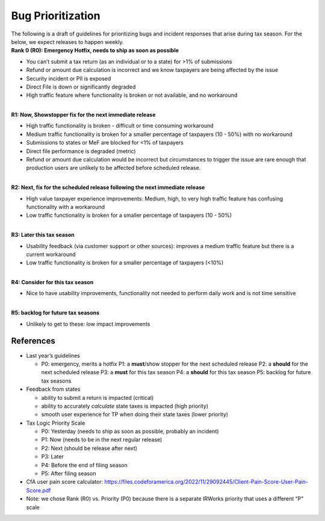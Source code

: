 Bug Prioritization
==================

| The following is a draft of guidelines for prioritizing bugs and
  incident responses that arise during tax season. For the below, we
  expect releases to happen weekly.
| **Rank 0 (R0): Emergency Hotfix, needs to ship as soon as possible**

-  You can’t submit a tax return (as an individual or to a state) for
   >1% of submissions
-  Refund or amount due calculation is incorrect and we know taxpayers
   are being affected by the issue
-  Security incident or PII is exposed
-  Direct File is down or significantly degraded
-  High traffic feature where functionality is broken or not available,
   and no workaround

| 
| **R1: Now, Showstopper fix for the next immediate release**

-  High traffic functionality is broken - difficult or time consuming
   workaround
-  Medium traffic functionality is broken for a smaller percentage of
   taxpayers (10 - 50%) with no workaround
-  Submissions to states or MeF are blocked for <1% of taxpayers
-  Direct file performance is degraded (metric)
-  Refund or amount due calculation would be incorrect but circumstances
   to trigger the issue are rare enough that production users are
   unlikely to be affected before scheduled release.

| 
| **R2: Next, fix for the scheduled release following the next immediate
  release**

-  High value taxpayer experience improvements: Medium, high, to very
   high traffic feature has confusing functionality with a workaround
-  Low traffic functionality is broken for a smaller percentage of
   taxpayers (10 - 50%)

| 
| **R3: Later this tax season**

-  Usability feedback (via customer support or other sources): improves
   a medium traffic feature but there is a current workaround
-  Low traffic functionality is broken for a smaller percentage of
   taxpayers (<10%)

| 
| **R4: Consider for this tax season**

-  Nice to have usability improvements, functionality not needed to
   perform daily work and is not time sensitive

| 
| **R5: backlog for future tax seasons**

-  Unlikely to get to these: low impact improvements

References
----------

-  Last year’s guidelines

   -  P0: emergency, merits a hotfix
      P1: a **must**/show stopper for the next scheduled release
      P2: a **should** for the next scheduled release
      P3: a **must** for this tax season
      P4: a **should** for this tax season
      P5: backlog for future tax seasons

-  Feedback from states

   -  ability to submit a return is impacted (critical)
   -  ability to accurately *calculate* state taxes is impacted (high
      priority)
   -  smooth user experience for TP when doing their state taxes (lower
      priority)

-  Tax Logic Priority Scale

   -  P0: Yesterday (needs to ship as soon as possible, probably an
      incident)
   -  P1: Now (needs to be in the next regular release)
   -  P2: Next (should be release after next)
   -  P3: Later
   -  P4: Before the end of filing season
   -  P5: After filing season

-  CfA user pain score calculator:
   https://files.codeforamerica.org/2022/11/29092445/Client-Pain-Score-User-Pain-Score.pdf
-  Note: we chose Rank (R0) vs. Priority (P0) because there is a
   separate IRWorks priority that uses a different “P” scale
